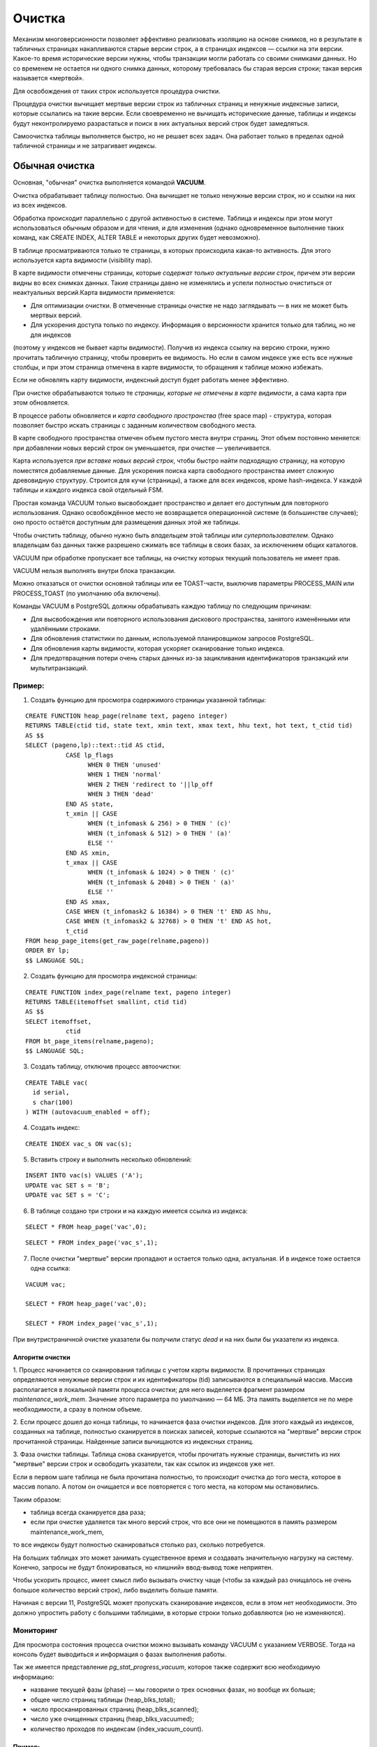 Очистка
#######

Механизм многоверсионности позволяет эффективно реализовать изоляцию на основе снимков, 
но в результате в табличных страницах  накапливаются старые версии строк, а в страницах индексов — ссылки на эти версии. 
Какое-то время исторические версии нужны, чтобы транзакции могли работать со своими снимками данных. 
Но со временем не остается ни одного снимка данных, которому требовалась бы старая версия строки; 
такая версия называется «мертвой». 

Для освобождения от таких строк используется процедура очистки.

Процедура очистки вычищает мертвые версии строк из табличных страниц и ненужные индексные записи, 
которые ссылались на такие версии. Если своевременно не вычищать исторические данные, 
таблицы и индексы будут неконтролируемо разрастаться и поиск в них актуальных версий строк будет замедляться.

Самоочистка таблицы выполняется быстро, но не решает всех задач. Она работает только в пределах одной табличной страницы и не затрагивает индексы.

Обычная очистка
***************

Основная, "обычная" очистка выполняется командой **VACUUM**.


Очистка обрабатывает таблицу полностью. Она вычищает не только ненужные версии строк, но и ссылки на них из всех индексов.

Обработка происходит параллельно с другой активностью в системе. 
Таблица и индексы при этом могут использоваться обычным образом и для чтения, и для изменения 
(однако одновременное выполнение таких команд, как CREATE INDEX, ALTER TABLE и некоторых других будет невозможно).

В таблице просматриваются только те страницы, в которых происходила какая-то активность. 
Для этого используется карта видимости (visibility map). 

В карте видимости отмечены страницы, которые *содержат только актуальные версии строк*, причем эти версии видны во всех снимках данных. 
Такие страницы давно не изменялись и успели полностью очиститься от неактуальных версий.Карта видимости применяется:

- Для оптимизации очистки. В отмеченные страницы очистке не надо заглядывать — в них не может быть мертвых версий.

- Для ускорения доступа только по индексу. Информация о версионности хранится только для таблиц, но не для индексов 
(поэтому у индексов не бывает карты видимости). Получив из индекса ссылку на версию строки, нужно прочитать табличную страницу, 
чтобы проверить ее видимость. Но если в самом индексе уже есть все нужные столбцы, и при этом страница отмечена в карте видимости, 
то обращения к таблице можно избежать. 

Если не обновлять карту видимости, индексный доступ будет работать менее эффективно. 

При очистке обрабатываются только те *страницы, которые не отмечены в карте видимости*, а сама карта при этом обновляется.

В процессе работы обновляется и *карта свободного пространства* (free space map) - структура, которая позволяет быстро искать страницы с заданным количеством свободного места. 

В карте свободного пространства отмечен объем пустого места внутри страниц. 
Этот объем постоянно меняется: при добавлении новых версий строк он уменьшается, при очистке — увеличивается. 

Карта используется *при вставке новых версий строк*, чтобы быстро найти подходящую страницу, на которую поместятся добавляемые данные. 
Для ускорения поиска карта свободного пространства имеет сложную древовидную структуру. Строится для кучи (страницы), а также для всех индексов, кроме hash-индекса. 
У каждой таблицы и каждого индекса свой отдельный FSM.

Простая команда VACUUM только высвобождает пространство и делает его доступным для повторного использования. 
Однако освобождённое место не возвращается операционной системе (в большинстве случаев); оно просто остаётся доступным для размещения 
данных этой же таблицы.

Чтобы очистить таблицу, обычно нужно быть *владельцем* этой таблицы или *суперпользователем*. 
Однако владельцам баз данных также разрешено сжимать все таблицы в своих базах, за исключением общих каталогов. 

VACUUM при обработке пропускает все таблицы, на очистку которых текущий пользователь не имеет прав.

VACUUM нельзя выполнять внутри блока транзакции.

Можно отказаться от очистки основной таблицы или ее TOAST-части, выключив параметры PROCESS_MAIN или PROCESS_TOAST (по умолчанию оба включены).

Команды VACUUM в PostgreSQL должны обрабатывать каждую таблицу по следующим причинам:

- Для высвобождения или повторного использования дискового пространства, занятого изменёнными или удалёнными строками.

- Для обновления статистики по данным, используемой планировщиком запросов PostgreSQL.

- Для обновления карты видимости, которая ускоряет сканирование только индекса.

- Для предотвращения потери очень старых данных из-за зацикливания идентификаторов транзакций или мультитранзакций.


Пример:
=======

1. Создать функцию для просмотра содержимого страницы указанной таблицы:

::

	CREATE FUNCTION heap_page(relname text, pageno integer)
	RETURNS TABLE(ctid tid, state text, xmin text, xmax text, hhu text, hot text, t_ctid tid)
	AS $$
	SELECT (pageno,lp)::text::tid AS ctid,
		   CASE lp_flags
			 WHEN 0 THEN 'unused'
			 WHEN 1 THEN 'normal'
			 WHEN 2 THEN 'redirect to '||lp_off
			 WHEN 3 THEN 'dead'
		   END AS state,
		   t_xmin || CASE
			 WHEN (t_infomask & 256) > 0 THEN ' (c)'
			 WHEN (t_infomask & 512) > 0 THEN ' (a)'
			 ELSE ''
		   END AS xmin,
		   t_xmax || CASE
			 WHEN (t_infomask & 1024) > 0 THEN ' (c)'
			 WHEN (t_infomask & 2048) > 0 THEN ' (a)'
			 ELSE ''
		   END AS xmax,
		   CASE WHEN (t_infomask2 & 16384) > 0 THEN 't' END AS hhu,
		   CASE WHEN (t_infomask2 & 32768) > 0 THEN 't' END AS hot,
		   t_ctid
	FROM heap_page_items(get_raw_page(relname,pageno))
	ORDER BY lp;
	$$ LANGUAGE SQL;

2. Создать функцию для просмотра индексной страницы:

::

	CREATE FUNCTION index_page(relname text, pageno integer)
	RETURNS TABLE(itemoffset smallint, ctid tid)
	AS $$
	SELECT itemoffset,
		   ctid
	FROM bt_page_items(relname,pageno);
	$$ LANGUAGE SQL;
	
3. Создать таблицу, отключив процесс автоочистки:

::

	CREATE TABLE vac(
	  id serial,
	  s char(100)
	) WITH (autovacuum_enabled = off);

4. Создать индекс:

::

	CREATE INDEX vac_s ON vac(s);
	
5. Вставить строку и выполнить несколько обновлений:

::

	INSERT INTO vac(s) VALUES ('A');
	UPDATE vac SET s = 'B';
	UPDATE vac SET s = 'C';

6. В таблице создано три строки и на каждую имеется ссылка из индекса:

::

	SELECT * FROM heap_page('vac',0);
	
::

	SELECT * FROM index_page('vac_s',1);


.. figure:: img/vac_01.png
       :scale: 100 %
       :align: center
       :alt: asda


7. После очистки "мертвые" версии пропадают и остается только одна, актуальная. И в индексе тоже остается одна ссылка:

::
	
	VACUUM vac;
	
	SELECT * FROM heap_page('vac',0);
	
	SELECT * FROM index_page('vac_s',1);
	
.. figure:: img/vac_02.png
       :scale: 100 %
       :align: center
       :alt: asda
	   
При внутристраничной очистке указатели бы получили статус *dead* и на них были бы указатели из индекса.

Алгоритм очистки
-----------------

1. Процесс начинается со сканирования таблицы с учетом карты видимости. 
В прочитанных страницах определяются ненужные версии строк и их идентификаторы (tid) записываются в специальный массив. 
Массив располагается в локальной памяти процесса очистки; для него выделяется фрагмент размером *maintenance_work_mem*. 
Значение этого параметра по умолчанию — 64 МБ. Эта память выделяется не по мере необходимости, а сразу в полном объеме. 

2. Если процесс дошел до конца таблицы, то начинается фаза очистки индексов. Для этого каждый из индексов, созданных на таблице, 
полностью сканируется в поисках записей, которые ссылаются на "мертвые" версии строк прочитанной страницы. Найденные записи вычищаются из индексных страниц.

3. Фаза очистки таблицы. Таблица снова сканируется, чтобы прочитать нужные страницы, вычистить из них "мертвые" версии строк и освободить указатели, 
так как ссылок из индексов уже нет.

Если в первом шаге таблица не была прочитана полностью, то происходит очистка до того места, которое в массив попало. 
А потом он очищается и все повторяется с того места, на котором мы остановились.

Таким образом:

- таблица всегда сканируется два раза;

- если при очистке удаляется так много версий строк, что все они не помещаются в память размером maintenance_work_mem, 
то все индексы будут полностью сканироваться столько раз, сколько потребуется.

На больших таблицах это может занимать существенное время и создавать значительную нагрузку на систему. 
Конечно, запросы не будут блокироваться, но «лишний» ввод-вывод тоже неприятен.

Чтобы ускорить процесс, имеет смысл либо вызывать очистку чаще (чтобы за каждый раз очищалось не очень большое количество версий строк), 
либо выделить больше памяти.

Начиная с версии 11, PostgreSQL может пропускать сканирование индексов, 
если в этом нет необходимости. Это должно упростить работу с большими таблицами, в которые строки только добавляются (но не изменяются).

Мониторинг
==========

Для просмотра состояния процесса очистки можно вызывать команду VACUUM с указанием VERBOSE. 
Тогда на консоль будет выводиться и информация о фазах выполнения работы.

Так же  имеется представление *pg_stat_progress_vacuum*, которое также содержит всю необходимую информацию:

- название текущей фазы (phase) — мы говорили о трех основных фазах, но вообще их больше;

- общее число страниц таблицы (heap_blks_total);

- число просканированных страниц (heap_blks_scanned);

- число уже очищенных страниц (heap_blks_vacuumed);

- количество проходов по индексам (index_vacuum_count).


Пример:
-------

1. Вставить в таблицу 2000000 строк и обновить их. Уменьшить размер **maintenance_work_mem = '1MB'**

::

	TRUNCATE vac;
	INSERT INTO vac(s) SELECT 'A' FROM generate_series(1,2000000);
	UPDATE vac SET s  = 'B';

	ALTER SYSTEM SET maintenance_work_mem = '1MB';
	
	SELECT pg_reload_conf();

2. В одном сеансе запустить очистку, а в другом обратиться несколько раз к представлению pg_stat_progress_vacuum:

::

	VACUUM VERBOSE vac;


::

	| SELECT * FROM pg_stat_progress_vacuum \gx

.. figure:: img/vac_03.png
       :scale: 100 %
       :align: center
       :alt: asda

Общий прогресс определяется отношением *heap_blks_vacuumed* к *heap_blks_total*, но нужно учитывать, что это значение изменяется не плавно, 
а "рывками" из-за сканирования индексов. Основное внимание надо обратить на количество циклов очистки — значение больше 1 означает, 
что выделенной памяти не хватило для того, чтобы завершить очистку за один проход.

Здесь видно, что всего было выполнено 12 проходов по индексам, на каждом из которых очищалось *pg_stat_progress_vacuum.max_dead_tuples* указателей на мертвые версии строк. 
Откуда такое число? Одна ссылка (tid) занимает 6 байтов, а 1024*1024/6 = 174762 — это число, 
которое мы видим в pg_stat_progress_vacuum.max_dead_tuples. Реально может использоваться чуть меньше: 
так гарантируется, что при чтении очередной страницы все указатели на «мертвые» версии точно поместятся в память.

Регулирование нагрузки
======================

Процесс очистки интенсивно работает с таблицамии индексами и создаёт значительную нагрузку на подсистему ввода/вывода, 
что может отрицательно сказаться на производительности других активных сеансов.
Поэтому может оказаться необходимым распределить действия во времени и тем самым сгладить пики нагрузки, используя возможность 
задержки очистки с учётом её стоимости, выполнять очистку порциями, чередуя работу и ожидание.

Очень часто не имеет значения, насколько быстро выполнятся команды обслуживания (например, VACUUM и ANALYZE), но очень важно, 
чтобы они как можно меньше влияли на выполнение других операций с базой данных. 
Администраторы имеют возможность управлять этим, настраивая задержку очистки по стоимости.

В каждом цикле свое работы VACUUM выполняет *vacuum_cost_limit*  условных единиц работы (по умолчанию 200 единиц), 
а потом делает паузу на вакуум *vacuum_cost_delay* миллисекунд. 

По умолчанию vacuum_cost_delay=0, что фактически отключает механизм регулирования нагрузки.
Это сделано потому, что считается, что если администратор вручную запустил очистку, то она должна пройти как можно быстрее, даже в ущерб другим процессам.

vacuum_cost_limit - это общая стоимость, при накоплений которой процесс очистки будет засыпать. По умолчанию этот параметр равен 200.:

Накопления:

- vacuum_cost_page_hit = 1 — страница нашлась в кеше

- vacuum_cost_page_miss = 2 — страница прочитана с диска

- vacuum_cost_page_dirty = 20 — чистая страница стала грязной

В лучшем случае стоимость будет равна *vacuum_cost_page_hit* (если страница нашлась в кеше и либоне изменилась, либо уже была грязной); 

в худшем случае — *vacuum_cost_page_miss + vacuum_cost_page_dirty* (если страница была прочитана с диска и изменилась в результате очистки). 

https://postgrespro.ru/docs/postgresql/16/runtime-config-resource#RUNTIME-CONFIG-RESOURCE-VACUUM-COST

Параллельная очистка
=====================

Очистка может распараллеливаться, при этом фаза сканирования таблицы и фаза очистки таблицы выполняется всегда последовательно одним процессом.

Этапы сканирования и очистки таблицы всегда выполняются последовательно одним процессом.

Распараллеливаться может только только очистка индексов, причем дополнительные рабочие процессы будут обрабатывать каждый свой индекс.
Это возможно, если на таблице создано несколько (больше одного) достаточно больших индексов: размер индекса должен превышать значение параметра 
*min_parallel_index_scan_size* (512 Кбайт по умолчанию). 

Тогда для каждого подходящего индекса запускается отдельный рабочий процесс.
Каждый индекс обрабатывается только одним рабочим процессом,то есть несколько процессов не могут очищать один и тот же индекс.

Количество процессов ограничено сверху значением параметра *max_parallel_maintenance_workers* и может быть дополнительно ограничено 
явным указанием степени параллелизма при вызове команды VACUUM (PARALLEL n).

.. warning:: Параллельно выполняемые служебные команды не должны потреблять значительно больше памяти, чем равнозначные непараллельные операции. 

Анализ
======

Еще одна задача, которую обычно совмещают с очисткой, — анализ,то есть сбор статистической информации для планировщика запросов. 
Планировщик запросов в PostgreSQL, выбирая эффективные планы запросов, полагается на статистическую информацию о содержимом таблиц 
(число строк в таблице, распределение данных по столбцам и т. п.). 

Эта статистика собирается командой **ANALYZE**, которая может вызываться сама по себе или как дополнительное действие команды VACUUM. 
Статистика должна быть достаточно точной, так как в противном случае неудачно выбранные планы запросов могут снизить производительность базы данных.

Как и процедура очистки для высвобождения пространства, частое обновление статистики полезнее для интенсивно изменяемых таблиц, 
нежели для тех таблиц, которые изменяются редко. 

Команду ANALYZE можно выполнять для отдельных таблиц и даже просто для отдельных столбцов таблицы, 
поэтому, если того требует приложение, одни статистические данные можно обновлять чаще, чем другие. 
Однако на практике обычно лучше просто анализировать всю базу данных, поскольку это быстрая операция, 
так как ANALYZE читает не каждую отдельную строку, а статистически случайную выборку строк таблицы.

В больших таблицах ANALYZE не просматривает все строки, а обрабатывает только небольшую случайную выборку. 
Это позволяет проанализировать за короткое время даже очень большие таблицы. 

Вручную анализ выполняется командой ANALYZE (только анализ)или VACUUM ANALYZE (и очистка, и анализ).
Как и в случае очистки, обработка происходит в фоновом режиме и не мешает обычному использованию таблиц и индексов.




https://postgrespro.ru/docs/postgresql/16/sql-analyze

https://postgrespro.ru/docs/postgresql/16/routine-vacuuming - 25.1.3. Обновление статистики планировщика


Пример:
=======

1. Создать таблицу с большим количеством одинаковых строк и проиндексировать ее:

::

	CREATE TABLE tt(s) AS SELECT 'FOO' FROM generate_series(1,1_000_000) AS g;
	CREATE INDEX ON tt(s);


Планировщик ничего не знает про данные и выбирает индексный доступ, хотя читать придется всю таблицу:

::

	EXPLAIN (costs off) SELECT * FROM tt WHERE s = 'FOO';
	
.. figure:: img/vac_04.png
       :scale: 100 %
       :align: center
       :alt: asda


При анализе собирается статистика по случайной выборке строк:

::

	ANALYZE VERBOSE tt;
	
	
INFO:  analyzing "public.tt"
INFO:  "tt": scanned 4480 of 4480 pages, containing 1000000 live rows and 0 dead rows; 
30000 rows in sample, 1000000 estimated total rows
ANALYZE

Статистика сохраняется в системном каталоге. После этого планировщик знает, что во всех строках находится одно и то же значение, 
и перестает использовать индекс:

::

	EXPLAIN (costs off) SELECT * FROM tt WHERE s = 'FOO';


.. figure:: img/vac_05.png
       :scale: 100 %
       :align: center
       :alt: asda

Полная очистка
**************

Обычная очистка работает эффективнее, чем внутристраничная, освобождая больше места, но и она не всегда решает задачу полностью.

Если таблица или индекс по каким-то причинам сильно выросли в размерах, то обычная очистка освободит место внутри 
существующих страниц: в них появятся «дыры», которые затем будут использованы для вставки новых версий строк. 
Но число страниц не изменится, и, следовательно, с точки зрения операционной системы файлы будут занимать ровно столько же места, 
сколько занимали и до очистки. 

Недостатки:

- замедляется полное сканирование таблицы (или индекса);

- может потребоваться больший буферный кэш (ведь хранятся страницы, а плотность полезной информации падает);

- в дереве индекса может появиться "лишний" уровень, который будет замедлять индексный доступ;

- файлы занимают лишнее место на диске и в резервных копиях.

(Единственно исключение составляют полностью очищенные страницы, находящиеся в конце файла — такие страницы «откусываются» от файла и возвращаются операционной системе.)

Если доля полезной информации в файлах опустилась ниже некоторого разумного предела, администратор может выполнить полную очистку таблицы.
Выполняется она командой *VACUUM FULL*.

При этом таблица и все ее индексы перестраиваются полностью с нуля, а данные упаковываются максимально компактно 
(с учетом параметра *fillfactor*). При перестройке PostgreSQL последовательно перестраивает сначала таблицу, 
а затем и каждый из ее индексов. Для каждого объекта создаются новые файлы, а в конце перестройки старые файлы удаляются. 
Следует учитывать, что в процессе работы на диске потребуется дополнительное место. Операция является блокирующей, то есть 
несовмнстима ни с какими действиями над таблицей.

.. warning:: Полная очистка не предполагает регулярного использования, так как полностью блокирует всякую работу с таблицей (включая и выполнение запросов к ней) 
             на все время своей работы. 
			 

Пример:
=======

1. Вставить в таблицу некоторое количество строк:

::

	TRUNCATE vac;
	INSERT INTO vac(s) SELECT 'A' FROM generate_series(1,500000);

2. Проверить путь до таблицы и индекса:

::

	SELECT pg_relation_filepath('vac');
	SELECT pg_relation_filepath('vac_s');
	
.. figure:: img/vac_06.png
       :scale: 100 %
       :align: center
       :alt: asda

3. Используя модуль **pgstattuple** просмотреть статистику на уровне кортежей:

::

	CREATE EXTENSION pgstattuple;
	SELECT * FROM pgstattuple('vac') \gx

	
.. figure:: img/vac_07.png
       :scale: 100 %
       :align: center
       :alt: asda
	   
ПОказана статистика по тому, сколько места какими данными занято в файлах. 
В данный момент важен показатель *tuple_percent*: процент, занятый полезными данными. 
Он меньше 100 из-за неизбежных накладных расходов на служебную информацию внутри страницы, но тем не менее довольно высок.	   
	   
4. Для индекса выводится другая информация, но поле avg_leaf_density имеет тот же смысл: процент полезной информации (в листовых страницах).

::

	SELECT * FROM pgstatindex('vac_s') \gx

.. figure:: img/vac_08.png
       :scale: 100 %
       :align: center
       :alt: asda

5.  Размер файлов:

::

	SELECT pg_size_pretty(pg_table_size('vac')) table_size,
    pg_size_pretty(pg_indexes_size('vac')) index_size;
  
.. figure:: img/vac_09.png
       :scale: 100 %
       :align: center
       :alt: asda

	   
5. Удалить 90% всех строк. Строки для удаления выбрать случайно, чтобы в каждой странице с большой вероятностью хоть одна строка, да осталась:

::
	
	DELETE FROM vac WHERE random() < 0.9;
	   
.. figure:: img/vac_10.png
       :scale: 100 %
       :align: center
       :alt: asda	   


6.  Обычная очистка:

::
	
	VACUUM vac;
	SELECT pg_size_pretty(pg_table_size('vac')) table_size,
    pg_size_pretty(pg_indexes_size('vac')) index_size;

.. figure:: img/vac_10.png
       :scale: 100 %
       :align: center
       :alt: asda
	   
Ничего не изменилось. А плотность поменяась:

::

	SELECT * FROM pgstattuple('vac') \gx
	SELECT * FROM pgstatindex('vac_s') \gx

7. Полная очистка:

::

	VACUUM FULL vac;
	
	SELECT pg_size_pretty(pg_table_size('vac')) table_size,
    pg_size_pretty(pg_indexes_size('vac')) index_size;
	
.. figure:: img/vac_11.png
       :scale: 100 %
       :align: center
       :alt: asda	

	
8. ПРоверить размещение:

::

	SELECT pg_relation_filepath('vac');
	SELECT pg_relation_filepath('vac_s');

.. figure:: img/vac_12.png
       :scale: 100 %
       :align: center
       :alt: asda	
9. ПРоверить плотность кортежей и индексов:

::
	
	SELECT * FROM pgstattuple('vac') \gx
	SELECT * FROM pgstatindex('vac_s') \gx

Плотность информации в индексе даже увеличилась по сравнению с первоначальной. 
Заново создать индекс (B-дерево) по имеющимся данным выгоднее, чем вставлять данные в уже имеющийся индекс строка за строкой.

Аналоги
=======

Есть несколько команд, которые работают, используя схожий механизм. 
Все они полностью блокируют работу с таблицей, все они удаляют старые файлы данных и создают новые.

Команда *CLUSTER* во всем аналогична VACUUM FULL, но дополнительно физически упорядочивает версии строк в соответствиис одним из индексов. 
Это дает планировщику возможность более эффективно использовать индексный доступ в некоторых случаях. 
Однако надо понимать, что кластеризация не поддерживается: при последующих изменениях таблицы физический порядок версий строк будет нарушаться.

Команда *REINDEX* перестраивает индексы, не трогая при этом таблицу. 
Фактически, VACUUM FULL использует эту команду для перестроения индексов. При этом читать таблицу формально не запрещается,
однако планировщик попытается получить блокировку перестраиваемого индекса, чтобы рассмотреть все планы,
 и до окончания работы команды прочитать таблицу фактически не удастся.  
 
Вариант *REINDEX CONCURRENTLY* работает  дольше, но не блокирует индекс и не мешает чтению и обновлению  данных.

Команда *TRUNCATE* логически работает так же, как и *DELETE* — удаляет все табличные строки. 
Но DELETE, как уже было рассмотрено, помечает версии строк как удаленные, что требует дальнейшей очистки. 
TRUNCATE же просто создает новый, чистый файл. Это работает быстрее, но надо учитывать, что TRUNCATE заблокирует работу 
с таблицей на все время до конца транзакции.

https://habr.com/ru/articles/806415/

Документация VACUUM:

https://postgrespro.ru/docs/postgresql/16/sql-vacuum

https://postgrespro.ru/docs/postgresql/16/routine-vacuuming

.. figure:: img/vac_01.png
       :scale: 100 %
       :align: center
       :alt: asda

Самостоятельно:
===============

1. Очистить таблицу vac, добавить строку и обновить ее. Во втром сеансе начать транзакцию и проверить горизонт.
В первом сеансе опять обновить строку и запустить VACUUM verbose. Как ведет себя VACUUM при незавершенных транзакциях.

2. 

Автоочистка (autovacuum)
************************

Перед администратором базы данных должен возникнуть вопрос "При каких условиях требуется вызывать обычную очистку?".

- Если очищать изменяющуюся таблицу слишком редко, она вырастет в размерах больше, чем это возможно и 
для очередной очистки может потребоваться несколько проходов по индексам в случае, если изменений накопилось слишком много;

- При частой очистке таблиц сервер будет много времени заниматься обслуживающими процессами;

- Создание расписания для запуска очистки возможно при достаточно долгом наблюдении, но и в этом случае нагрузка может изменяться со временем. 
А если таблица стала обновляться активней, то и очищать ее надо чаще.

Механизм *автоматической очистки* позволяет запускать очистку *в зависимости от активности изменений* в таблицах.

На работающем сервере по умолчанию включено два параметра: **autovacuum** и **track_counts**.

::

	SHOW autovacuum;
	SHOW track_counts;
	
При включенной автоочистке (autovacuum=on) в системе всегда присутствует процесс **autovacuum launcher**, 
который *планирует работу*, а реальной очисткой занимаются рабочие процессы **autovacuum worker**, несколько экземпляров которых могут 
работать параллельно. Так как за порождение всех новых процессов ответственен *postmaster*, то именно он запускает *autovacuum worker*,
 когда этого требует *autovacuum launcher*.

Процесс *autovacuum launcher* составляет список баз данных, в которых есть какая-либо активность, которая в свою очередь 
определяется по статистике, собираемой, если *track_counts=on*. 

.. warning:: Нельзя отключать *autovacuum* и *track_counts*, иначе автоочистка не будет работать.

Документация:

https://postgrespro.ru/docs/postgresql/16/routine-vacuuming#AUTOVACUUM




